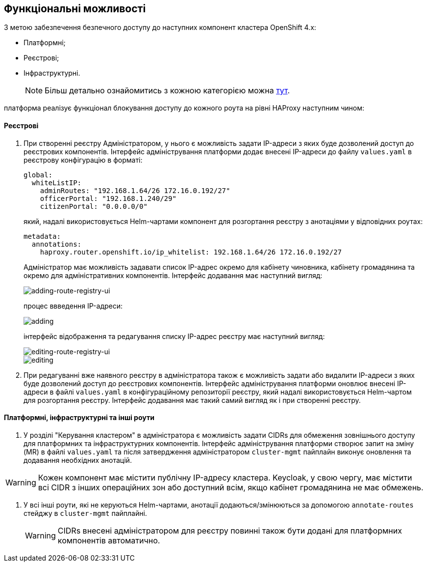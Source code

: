== Функціональні можливості

З метою забезпечення безпечного доступу до наступних компонент кластера OpenShift 4.x:

- Платформні;
- Реєстрові;
- Інфраструктурні.
+
NOTE: Більш детально ознайомитись з кожною категорією можна link:ddm-auth.adoc[тут].

платформа реалізує функціонал блокування доступу до кожного роута на рівні HAProxy наступним чином:

==== Реєстрові

. При створенні реєстру Адміністратором, у нього є можливість задати IP-адреси з яких буде дозволений доступ до реєстрових компонентів. Інтерфейс адміністрування платформи додає внесені IP-адреси до файлу `values.yaml` в реєстрову конфігурацію в форматі:
[source, yaml]
global:
  whiteListIP:
    adminRoutes: "192.168.1.64/26 172.16.0.192/27"
    officerPortal: "192.168.1.240/29"
    citizenPortal: "0.0.0.0/0"
+
який, надалі використовується Helm-чартами компонент для розгортання реєстру з анотаціями у відповідних роутах:
[source, yaml]
metadata:
  annotations:
    haproxy.router.openshift.io/ip_whitelist: 192.168.1.64/26 172.16.0.192/27
+
Адміністратор має можливість задавати список IP-адрес окремо для кабінету чиновника, кабінету громадянина та окремо для адміністративних компонентів.
Інтерфейс додавання має наступний вигляд:
+
image::infrastructure/secure-endpoints/creating-reg.png[adding-route-registry-ui,float="center",align="center"]
процес ввведення IP-адреси:
+
image::infrastructure/secure-endpoints/adding.png[]
+
інтерфейс відображення та редагування списку IP-адрес реєстру має наступний вигляд:
+
image::infrastructure/secure-endpoints/reg-info.png[editing-route-registry-ui,float="center",align="center"]
+
image::infrastructure/secure-endpoints/editing.png[]

. При редагуванні вже наявного реєстру в адміністратора також є можливість задати або видалити IP-адреси з яких буде дозволений доступ до реєстрових компонентів. Інтерфейс адміністрування платформи оновлює внесені IP-адреси в файлі `values.yaml` в конфігураційному репозиторії реєстру, який надалі використовується Helm-чартом для розгортання реєстру. Інтерфейс додавання має такий самий вигляд як і при створенні реєстру.

==== Платформні, інфраструктурні та інші роути

. У розділі "Керування кластером" в адміністратора є можливість задати CIDRs для обмеження зовнішнього доступу для платформних та інфраструктурних компонентів. Інтерфейс адміністрування платформи створює запит на зміну (MR) в файлі `values.yaml` та після затвердження адміністратором `cluster-mgmt` пайплайн виконує оновлення та додавання необхідних анотацій.

[WARNING]
Кожен компонент має містити публічну IP-адресу кластера. Keycloak, у свою чергу, має містити всі CIDR з інших операційних зон або доступний всім, якщо кабінет громадянина не має обмежень.

. У всі інші роути, які не керуються Helm-чартами, анотації додаються/змінюються за допомогою `annotate-routes` стейджу в `cluster-mgmt` пайплайні.
+
[WARNING]
CIDRs внесені адміністратором для реєстру повинні також бути додані для платформних компонентів автоматично.